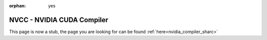 :orphan: yes
NVCC - NVIDIA CUDA Compiler
===========================
.. raw:: html

    <meta http-equiv="refresh" content="0; URL=../../../decommissioned/sharc/software/development/nvidia_compiler.html" />

This page is now a stub, the page you are looking for can be found :ref:`here<nvidia_compiler_sharc>`
